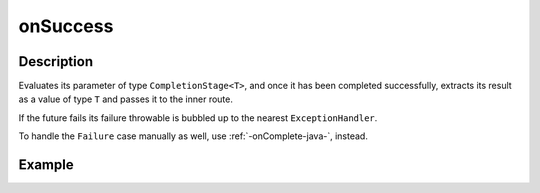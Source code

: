 .. _-onSuccess-java-:

onSuccess
=========

Description
-----------
Evaluates its parameter of type ``CompletionStage<T>``, and once it has been completed successfully,
extracts its result as a value of type ``T`` and passes it to the inner route.

If the future fails its failure throwable is bubbled up to the nearest ``ExceptionHandler``.

To handle the ``Failure`` case manually as well, use :ref:`-onComplete-java-`, instead.

Example
-------
.. includecode:: ../../../../../../../test/java/docs/http/javadsl/server/directives/FutureDirectivesExamplesTest.java#onSuccess
